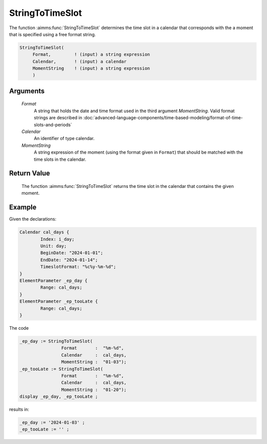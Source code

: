 .. aimms:function:: StringToTimeSlot(Format, Calendar, MomentString)

.. _StringToTimeSlot:

StringToTimeSlot
================

The function :aimms:func:`StringToTimeSlot` determines the time slot in a calendar
that corresponds with the a moment that is specified using a free format
string.

.. code-block:: aimms

    StringToTimeSlot(
         Format,         ! (input) a string expression
         Calendar,       ! (input) a calendar
         MomentString    ! (input) a string expression
         )

Arguments
---------

    *Format*
        A string that holds the date and time format used in the third argument
        *MomentString*. Valid format strings are described in :doc:`advanced-language-components/time-based-modeling/format-of-time-slots-and-periods`

    *Calendar*
        An identifier of type calendar.

    *MomentString*
        A string expression of the moment (using the format given in ``Format``)
        that should be matched with the time slots in the calendar.

Return Value
------------

    The function :aimms:func:`StringToTimeSlot` returns the time slot in the calendar
    that contains the given moment.

Example
-----------

Given the declarations:

.. code-block:: aimms

	Calendar cal_days {
		Index: i_day;
		Unit: day;
		BeginDate: "2024-01-01";
		EndDate: "2024-01-14";
		TimeslotFormat: "%c%y-%m-%d";
	}
	ElementParameter _ep_day {
		Range: cal_days;
	}
	ElementParameter _ep_tooLate {
		Range: cal_days;
	}

The code

.. code-block:: aimms

	_ep_day := StringToTimeSlot(
			Format       :  "%m-%d", 
			Calendar     :  cal_days, 
			MomentString :  "01-03");
	_ep_tooLate := StringToTimeSlot(
			Format       :  "%m-%d", 
			Calendar     :  cal_days, 
			MomentString :  "01-20");
	display _ep_day, _ep_tooLate ;

results in:

.. code-block:: aimms

    _ep_day := '2024-01-03' ;
    _ep_tooLate := '' ;


.. seealso::

    The functions :aimms:func:`CurrentToTimeSlot`, :aimms:func:`MomentToTimeSlot`.
